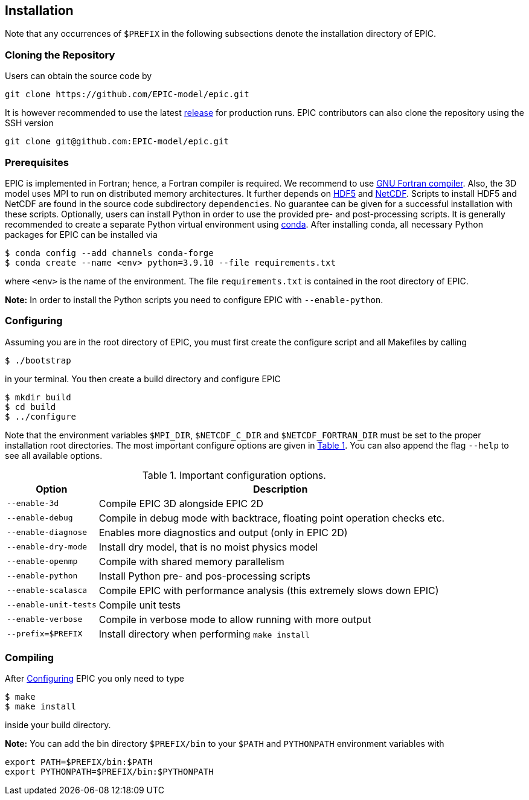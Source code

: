 == Installation
Note that any occurrences of `$PREFIX` in the following subsections denote the installation directory of EPIC.

=== Cloning the Repository
Users can obtain the source code by

[source, bash]
----
git clone https://github.com/EPIC-model/epic.git
----

It is however recommended to use the latest link:https://github.com/matt-frey/epic/releases[release] for production runs. EPIC contributors can also clone the repository using the SSH version
[source, bash]
----
git clone git@github.com:EPIC-model/epic.git
----


=== Prerequisites
EPIC is implemented in Fortran; hence, a Fortran compiler is required. We recommend to use link:https://gcc.gnu.org/wiki/GFortran[GNU Fortran compiler].
Also, the 3D model uses MPI to run on distributed memory architectures. It further depends on link:https://www.hdfgroup.org/solutions/hdf5/[HDF5] and
link:https://www.unidata.ucar.edu/software/netcdf/[NetCDF]. Scripts to install HDF5 and NetCDF are found in the
source code subdirectory `dependencies`. No guarantee can be given for a successful installation with these scripts.
Optionally, users can install Python in order to use the provided pre- and post-processing scripts. It is generally
recommended to create a separate Python virtual environment using link:https://conda.io/projects/conda/en/latest/user-guide/install/index.html[conda]. After installing conda, all necessary Python packages for EPIC can be installed
via
[source, bash]
----
$ conda config --add channels conda-forge
$ conda create --name <env> python=3.9.10 --file requirements.txt
----
where `<env>` is the name of the environment. The file `requirements.txt` is contained in the root directory of EPIC.

**Note:** In order to install the Python scripts you need to configure EPIC with `--enable-python`.

[#sec-installation-configuring, reftext=Configuring]
=== Configuring
Assuming you are in the root directory of EPIC, you must first create the configure script and all Makefiles by
calling
[source, bash]
----
$ ./bootstrap
----
in your terminal. You then create a build directory and configure EPIC
[source, bash]
----
$ mkdir build
$ cd build
$ ../configure
----
Note that the environment variables `$MPI_DIR`, `$NETCDF_C_DIR` and `$NETCDF_FORTRAN_DIR` must be set to the proper installation root directories.
The most important configure options are given in <<tab_configure_options>>. You can also append the flag `--help`
to see all available options.

.Important configuration options.
[#tab_configure_options, reftext=Table {counter:tab-cnt}]
[cols="1,4"]
|===
|Option                 |Description

|`--enable-3d`          |Compile EPIC 3D alongside EPIC 2D
|`--enable-debug`       |Compile in debug mode with backtrace, floating point operation checks etc.
|`--enable-diagnose`    |Enables more diagnostics and output (only in EPIC 2D)
|`--enable-dry-mode`    |Install dry model, that is no moist physics model
|`--enable-openmp`      |Compile with shared memory parallelism
|`--enable-python`      |Install Python pre- and pos-processing scripts
|`--enable-scalasca`    |Compile EPIC with performance analysis (this extremely slows down EPIC)
|`--enable-unit-tests`  |Compile unit tests
|`--enable-verbose`     |Compile in verbose mode to allow running with more output
|`--prefix=$PREFIX`     |Install directory when performing `make install`
|===

=== Compiling
After <<sec-installation-configuring>> EPIC you only need to type
[source, bash]
----
$ make
$ make install
----
inside your build directory.

**Note:** You can add the bin directory `$PREFIX/bin` to your `$PATH` and `PYTHONPATH` environment variables with
[source, bash]
----
export PATH=$PREFIX/bin:$PATH
export PYTHONPATH=$PREFIX/bin:$PYTHONPATH
----


// ## Performance analysis
// When configuring EPIC with `--enable-scalasca`, it is built with the performance tool [Scalasca](https://www.scalasca.org/) and [Score-P](https://www.vi-hps.org/projects/score-p/). Scripts to install Scalasca and Score-P are found in the directory `dependencies`.

// ## Dependencies
// EPIC has following requirements:
// * gfortran
// * hdf5
// * NetCDF
//
// The scripts to install hdf5 and NetCDF are found in the subdirectory `dependencies`. If you do not install hdf5
// and NetCDF to the system location, configure EPIC with
// ```
// $ ../configure --prefix=$PREFIX --with-hdf5=$HDF5 --width-netcdf=$NETCDF
// ```
// where `$HDF5` and `$NETCDF` are the root directories of your hdf5 and NetCDF installation, respectively.


// ## Running
// In order to run the model, execute
// ```
// $ epic2d --config filename
// ```
// where `filename` is the configuration file. An example of a configuration file is given
// [here](examples/taylor_green.config).
